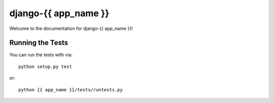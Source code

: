 django-{{ app_name }}
========================

.. image:: https://travis-ci.org/littlepea/django-{{ app_name }}.png?branch=master
    :target: http://travis-ci.org/littlepea/django-{{ app_name }}

Welcome to the documentation for django-{{ app_name }}!


Running the Tests
------------------------------------

You can run the tests with via::

    python setup.py test

or::

    python {{ app_name }}/tests/runtests.py
